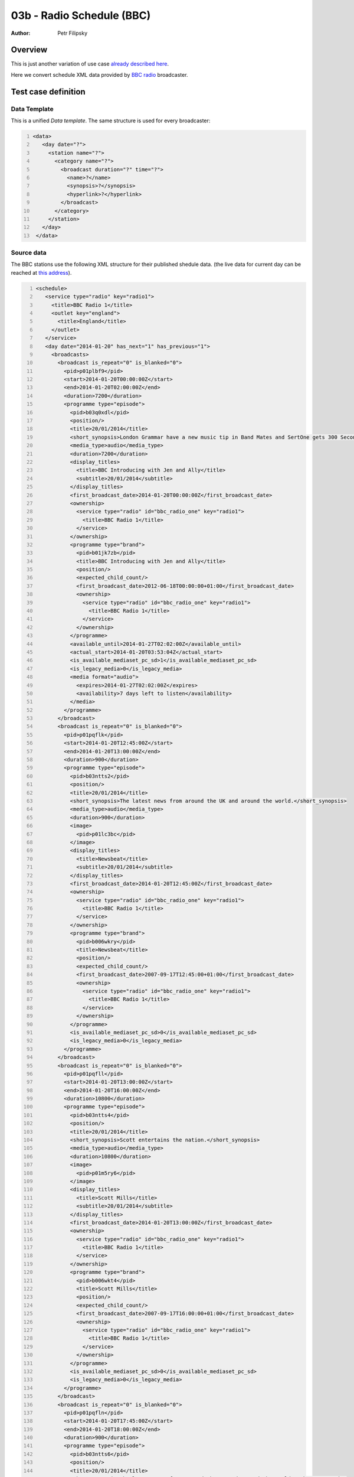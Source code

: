 ==========================
03b - Radio Schedule (BBC)
==========================

:Author: Petr Filipsky

Overview
========

This is just another variation of use case `already described here <../03a-radio-cro/index.html>`_.

Here we convert schedule XML data provided by `BBC radio <http://www.bbc.co.uk/radio>`_ broadcaster.

Test case definition
====================


Data Template
-------------

This is a unified *Data template*. The same structure is used for every broadcaster:

.. code:: xml
   :number-lines:
   :name: template pfi01/usecases/03-radio-bbc

   <data>
      <day date="?">
        <station name="?">
          <category name="?">
            <broadcast duration="?" time="?">
              <name>?</name>
              <synopsis>?</synopsis>
              <hyperlink>?</hyperlink>
            </broadcast>
          </category>
        </station>
      </day>
    </data>




Source data
-----------

The BBC stations use the following XML structure for their published shedule data.
(the live data for current day can be reached at 
`this address <http://www.bbc.co.uk/radio1/programmes/schedules/england/ataglance.xml>`_).


.. code:: xml
   :number-lines:
   :name: source pfi01/usecases/03-radio-bbc

   <schedule>
      <service type="radio" key="radio1">
        <title>BBC Radio 1</title>
        <outlet key="england">
          <title>England</title>
        </outlet>
      </service>
      <day date="2014-01-20" has_next="1" has_previous="1">
        <broadcasts>
          <broadcast is_repeat="0" is_blanked="0">
            <pid>p01plbf9</pid>
            <start>2014-01-20T00:00:00Z</start>
            <end>2014-01-20T02:00:00Z</end>
            <duration>7200</duration>
            <programme type="episode">
              <pid>b03q0xdl</pid>
              <position/>
              <title>20/01/2014</title>
              <short_synopsis>London Grammar have a new music tip in Band Mates and SertOne gets 300 Seconds to Mix.</short_synopsis>
              <media_type>audio</media_type>
              <duration>7200</duration>
              <display_titles>
                <title>BBC Introducing with Jen and Ally</title>
                <subtitle>20/01/2014</subtitle>
              </display_titles>
              <first_broadcast_date>2014-01-20T00:00:00Z</first_broadcast_date>
              <ownership>
                <service type="radio" id="bbc_radio_one" key="radio1">
                  <title>BBC Radio 1</title>
                </service>
              </ownership>
              <programme type="brand">
                <pid>b01jk7zb</pid>
                <title>BBC Introducing with Jen and Ally</title>
                <position/>
                <expected_child_count/>
                <first_broadcast_date>2012-06-18T00:00:00+01:00</first_broadcast_date>
                <ownership>
                  <service type="radio" id="bbc_radio_one" key="radio1">
                    <title>BBC Radio 1</title>
                  </service>
                </ownership>
              </programme>
              <available_until>2014-01-27T02:02:00Z</available_until>
              <actual_start>2014-01-20T03:53:04Z</actual_start>
              <is_available_mediaset_pc_sd>1</is_available_mediaset_pc_sd>
              <is_legacy_media>0</is_legacy_media>
              <media format="audio">
                <expires>2014-01-27T02:02:00Z</expires>
                <availability>7 days left to listen</availability>
              </media>
            </programme>
          </broadcast>
          <broadcast is_repeat="0" is_blanked="0">
            <pid>p01pqflk</pid>
            <start>2014-01-20T12:45:00Z</start>
            <end>2014-01-20T13:00:00Z</end>
            <duration>900</duration>
            <programme type="episode">
              <pid>b03ntts2</pid>
              <position/>
              <title>20/01/2014</title>
              <short_synopsis>The latest news from around the UK and around the world.</short_synopsis>
              <media_type>audio</media_type>
              <duration>900</duration>
              <image>
                <pid>p01lc3bc</pid>
              </image>
              <display_titles>
                <title>Newsbeat</title>
                <subtitle>20/01/2014</subtitle>
              </display_titles>
              <first_broadcast_date>2014-01-20T12:45:00Z</first_broadcast_date>
              <ownership>
                <service type="radio" id="bbc_radio_one" key="radio1">
                  <title>BBC Radio 1</title>
                </service>
              </ownership>
              <programme type="brand">
                <pid>b006wkry</pid>
                <title>Newsbeat</title>
                <position/>
                <expected_child_count/>
                <first_broadcast_date>2007-09-17T12:45:00+01:00</first_broadcast_date>
                <ownership>
                  <service type="radio" id="bbc_radio_one" key="radio1">
                    <title>BBC Radio 1</title>
                  </service>
                </ownership>
              </programme>
              <is_available_mediaset_pc_sd>0</is_available_mediaset_pc_sd>
              <is_legacy_media>0</is_legacy_media>
            </programme>
          </broadcast>
          <broadcast is_repeat="0" is_blanked="0">
            <pid>p01pqfll</pid>
            <start>2014-01-20T13:00:00Z</start>
            <end>2014-01-20T16:00:00Z</end>
            <duration>10800</duration>
            <programme type="episode">
              <pid>b03ntts4</pid>
              <position/>
              <title>20/01/2014</title>
              <short_synopsis>Scott entertains the nation.</short_synopsis>
              <media_type>audio</media_type>
              <duration>10800</duration>
              <image>
                <pid>p01m5ry6</pid>
              </image>
              <display_titles>
                <title>Scott Mills</title>
                <subtitle>20/01/2014</subtitle>
              </display_titles>
              <first_broadcast_date>2014-01-20T13:00:00Z</first_broadcast_date>
              <ownership>
                <service type="radio" id="bbc_radio_one" key="radio1">
                  <title>BBC Radio 1</title>
                </service>
              </ownership>
              <programme type="brand">
                <pid>b006wkt4</pid>
                <title>Scott Mills</title>
                <position/>
                <expected_child_count/>
                <first_broadcast_date>2007-09-17T16:00:00+01:00</first_broadcast_date>
                <ownership>
                  <service type="radio" id="bbc_radio_one" key="radio1">
                    <title>BBC Radio 1</title>
                  </service>
                </ownership>
              </programme>
              <is_available_mediaset_pc_sd>0</is_available_mediaset_pc_sd>
              <is_legacy_media>0</is_legacy_media>
            </programme>
          </broadcast>
          <broadcast is_repeat="0" is_blanked="0">
            <pid>p01pqfln</pid>
            <start>2014-01-20T17:45:00Z</start>
            <end>2014-01-20T18:00:00Z</end>
            <duration>900</duration>
            <programme type="episode">
              <pid>b03ntts6</pid>
              <position/>
              <title>20/01/2014</title>
              <short_synopsis>The latest news from around the UK and around the world.</short_synopsis>
              <media_type>audio</media_type>
              <duration>900</duration>
              <image>
                <pid>p01lc3bc</pid>
              </image>
              <display_titles>
                <title>Newsbeat</title>
                <subtitle>20/01/2014</subtitle>
              </display_titles>
              <first_broadcast_date>2014-01-20T17:45:00Z</first_broadcast_date>
              <ownership>
                <service type="radio" id="bbc_radio_one" key="radio1">
                  <title>BBC Radio 1</title>
                </service>
              </ownership>
              <programme type="brand">
                <pid>b006wkry</pid>
                <title>Newsbeat</title>
                <position/>
                <expected_child_count/>
                <first_broadcast_date>2007-09-17T12:45:00+01:00</first_broadcast_date>
                <ownership>
                  <service type="radio" id="bbc_radio_one" key="radio1">
                    <title>BBC Radio 1</title>
                  </service>
                </ownership>
              </programme>
              <is_available_mediaset_pc_sd>0</is_available_mediaset_pc_sd>
              <is_legacy_media>0</is_legacy_media>
            </programme>
          </broadcast>
        </broadcasts>
      </day>
      <service type="radio" key="1xtra">
        <title>BBC Radio 1Xtra</title>
      </service>
      <day date="2014-01-21" has_next="1" has_previous="1">
        <broadcasts>
          <broadcast is_repeat="0" is_blanked="0">
            <pid>p01plcqq</pid>
            <start>2014-01-21T02:00:00Z</start>
            <end>2014-01-21T04:00:00Z</end>
            <duration>7200</duration>
            <programme type="episode">
              <pid>b03q0xdn</pid>
              <position/>
              <title>Lights On with Chimpo</title>
              <short_synopsis>Chimpo has the Lights On Mix for Monki, plus another Simmer Down Selection.</short_synopsis>
              <media_type>audio</media_type>
              <duration>7200</duration>
              <display_titles>
                <title>Monki</title>
                <subtitle>Lights On with Chimpo</subtitle>
              </display_titles>
              <first_broadcast_date>2014-01-21T02:00:00Z</first_broadcast_date>
              <ownership>
                <service type="radio" id="bbc_radio_one" key="radio1">
                  <title>BBC Radio 1</title>
                </service>
              </ownership>
              <programme type="brand">
                <pid>b01ryt1v</pid>
                <title>Monki</title>
                <position/>
                <expected_child_count/>
                <first_broadcast_date>2013-05-20T02:00:00+01:00</first_broadcast_date>
                <ownership>
                  <service type="radio" id="bbc_radio_one" key="radio1">
                    <title>BBC Radio 1</title>
                  </service>
                </ownership>
              </programme>
              <available_until>2014-01-27T04:02:00Z</available_until>
              <actual_start>2014-01-21T05:04:44Z</actual_start>
              <is_available_mediaset_pc_sd>1</is_available_mediaset_pc_sd>
              <is_legacy_media>0</is_legacy_media>
              <media format="audio">
                <expires>2014-01-27T04:02:00Z</expires>
                <availability>7 days left to listen</availability>
              </media>
            </programme>
          </broadcast>
          <broadcast is_repeat="0" is_blanked="0">
            <pid>p01pqfy7</pid>
            <start>2014-01-21T16:00:00Z</start>
            <end>2014-01-21T17:45:00Z</end>
            <duration>6300</duration>
            <programme type="episode">
              <pid>b03ny3nq</pid>
              <position/>
              <title>20/01/2014</title>
              <short_synopsis>Charlie respins P Money's Fire in the Booth.</short_synopsis>
              <media_type>audio</media_type>
              <duration>6300</duration>
              <image>
                <pid>p01m1yyk</pid>
              </image>
              <display_titles>
                <title>Charlie Sloth</title>
                <subtitle>21/01/2014</subtitle>
              </display_titles>
              <first_broadcast_date>2014-01-21T16:00:00Z</first_broadcast_date>
              <ownership>
                <service type="radio" id="bbc_1xtra" key="1xtra">
                  <title>BBC Radio 1Xtra</title>
                </service>
              </ownership>
              <programme type="brand">
                <pid>b00x2ymq</pid>
                <title>Charlie Sloth</title>
                <position/>
                <expected_child_count/>
                <first_broadcast_date>2011-01-08T10:00:00Z</first_broadcast_date>
                <ownership>
                  <service type="radio" id="bbc_1xtra" key="1xtra">
                    <title>BBC Radio 1Xtra</title>
                  </service>
                </ownership>
              </programme>
              <is_available_mediaset_pc_sd>0</is_available_mediaset_pc_sd>
              <is_legacy_media>0</is_legacy_media>
            </programme>
          </broadcast>
          <broadcast is_repeat="0" is_blanked="0">
            <pid>p01pqfy9</pid>
            <start>2014-01-21T18:00:00Z</start>
            <end>2014-01-21T19:00:00Z</end>
            <duration>3600</duration>
            <programme type="episode">
              <pid>b03ny3ns</pid>
              <position/>
              <title>20/01/2014</title>
              <short_synopsis>Big beats from the big man!</short_synopsis>
              <media_type>audio</media_type>
              <duration>3600</duration>
              <image>
                <pid>p01m1yyk</pid>
              </image>
              <display_titles>
                <title>Charlie Sloth</title>
                <subtitle>21/01/2014</subtitle>
              </display_titles>
              <first_broadcast_date>2014-01-21T18:00:00Z</first_broadcast_date>
              <ownership>
                <service type="radio" id="bbc_1xtra" key="1xtra">
                  <title>BBC Radio 1Xtra</title>
                </service>
              </ownership>
              <programme type="brand">
                <pid>b00x2ymq</pid>
                <title>Charlie Sloth</title>
                <position/>
                <expected_child_count/>
                <first_broadcast_date>2011-01-08T10:00:00Z</first_broadcast_date>
                <ownership>
                  <service type="radio" id="bbc_1xtra" key="1xtra">
                    <title>BBC Radio 1Xtra</title>
                  </service>
                </ownership>
              </programme>
              <is_available_mediaset_pc_sd>0</is_available_mediaset_pc_sd>
              <is_legacy_media>0</is_legacy_media>
            </programme>
          </broadcast>
        </broadcasts>
      </day>
    </schedule>
    



Transformation
--------------

Here is the *Data transformation* converting input data to unified form specified by the *Data template*.

The transformation is relatively simple, it just groups the ``broadcast`` elements at various levels
(``station``, ``category``) to make more hierarchical structure as required.


.. code:: xml
   :number-lines:
   :name: transformation pfi01/usecases/03-radio-bbc

   <tdt:transformation xmlns:tdt="http://developer.opentext.com/schemas/storyteller/transformation/tdt" version="1.0">
      <tdt:rule path="/data/day">
        <tdt:value key=".">/schedule/day</tdt:value>
        <tdt:value key="@date">@date</tdt:value>
      </tdt:rule>
      <tdt:rule path="/data/day/station">
        <tdt:value key=".">tdt:group( broadcasts/broadcast, '~programme/ownership/service/@key')</tdt:value>
        <tdt:value key="@name">key[1]</tdt:value>
      </tdt:rule>
      <tdt:rule path="/data/day/station/category">
        <tdt:value key=".">tdt:group( tdt:ungroup(), '~programme/programme/title/text()' )</tdt:value>
        <tdt:value key="@name">key[1]</tdt:value>
      </tdt:rule>
      <tdt:rule path="/data/day/station/category/broadcast">
        <tdt:value key=".">tdt:ungroup()</tdt:value>
        <tdt:value key="@time">substring-before( substring-after( start/text(), 'T' ), 'Z' )</tdt:value>
        <tdt:value key="@duration">duration/text()</tdt:value>
      </tdt:rule>
      <tdt:rule path="/data/day/station/category/broadcast/hyperlink">
        <tdt:value key=".">programme/pid</tdt:value>
        <tdt:value key="text()">concat( 'http://www.bbc.co.uk/programmes/', . )</tdt:value>
      </tdt:rule>
      <tdt:rule path="/data/day/station/category/broadcast/name">
        <tdt:value key="text()">concat( programme/display_titles/title, ' - ', programme/display_titles/subtitle )</tdt:value>
      </tdt:rule>
      <tdt:rule path="/data/day/station/category/broadcast/synopsis">
        <tdt:value key="text()">programme/short_synopsis/text()</tdt:value>
      </tdt:rule>
    </tdt:transformation>



The demonstrated version processes input data which are already downloaded from the broadcaster's server.

If we changed the ``xpath`` in the *rule* for ``/data/day`` element to the following form:

.. code::   xml
   :name: transformation-alternative CRo

   <tdt:rule path="/data/day">
     <tdt:value key="xpath">tdt:document('http://www.bbc.co.uk/radio1/programmes/schedules/england/ataglance.xml')/schedule/day</tdt:value>
   </tdt:rule>


then the *processor* would retrieve the data directly during the transformation process.


Expected Result
---------------

The following XML shows the expected result - *BBC Radio* schedule 
converted to unified format:


.. code:: xml
   :number-lines:
   :name: instance pfi01/usecases/03-radio-bbc

   <data>
      <day date="2014-01-20">
        <station>
          <category>
            <broadcast duration="7200" time="00:00:00">
              <name>BBC Introducing with Jen and Ally - 20/01/2014</name>
              <synopsis>London Grammar have a new music tip in Band Mates and SertOne gets 300 Seconds to Mix.</synopsis>
              <hyperlink>http://www.bbc.co.uk/programmes/b03q0xdl</hyperlink>
            </broadcast>
          </category>
          <category>
            <broadcast duration="900" time="12:45:00">
              <name>Newsbeat - 20/01/2014</name>
              <synopsis>The latest news from around the UK and around the world.</synopsis>
              <hyperlink>http://www.bbc.co.uk/programmes/b03ntts2</hyperlink>
            </broadcast>
            <broadcast duration="900" time="17:45:00">
              <name>Newsbeat - 20/01/2014</name>
              <synopsis>The latest news from around the UK and around the world.</synopsis>
              <hyperlink>http://www.bbc.co.uk/programmes/b03ntts6</hyperlink>
            </broadcast>
          </category>
          <category>
            <broadcast duration="10800" time="13:00:00">
              <name>Scott Mills - 20/01/2014</name>
              <synopsis>Scott entertains the nation.</synopsis>
              <hyperlink>http://www.bbc.co.uk/programmes/b03ntts4</hyperlink>
            </broadcast>
          </category>
        </station>
      </day>
      <day date="2014-01-21">
        <station>
          <category>
            <broadcast duration="7200" time="02:00:00">
              <name>Monki - Lights On with Chimpo</name>
              <synopsis>Chimpo has the Lights On Mix for Monki, plus another Simmer Down Selection.</synopsis>
              <hyperlink>http://www.bbc.co.uk/programmes/b03q0xdn</hyperlink>
            </broadcast>
          </category>
        </station>
        <station>
          <category>
            <broadcast duration="6300" time="16:00:00">
              <name>Charlie Sloth - 21/01/2014</name>
              <synopsis>Charlie respins P Money's Fire in the Booth.</synopsis>
              <hyperlink>http://www.bbc.co.uk/programmes/b03ny3nq</hyperlink>
            </broadcast>
            <broadcast duration="3600" time="18:00:00">
              <name>Charlie Sloth - 21/01/2014</name>
              <synopsis>Big beats from the big man!</synopsis>
              <hyperlink>http://www.bbc.co.uk/programmes/b03ny3ns</hyperlink>
            </broadcast>
          </category>
        </station>
      </day>
    </data>
    




